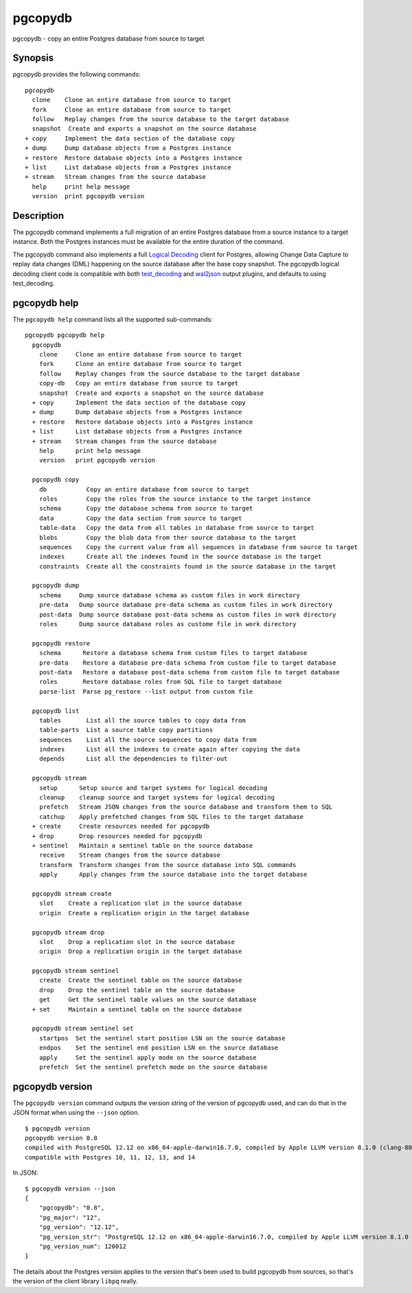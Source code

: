 .. _pgcopydb:

pgcopydb
=========

pgcopydb - copy an entire Postgres database from source to target

Synopsis
--------

pgcopydb provides the following commands::

  pgcopydb
    clone    Clone an entire database from source to target
    fork     Clone an entire database from source to target
    follow   Replay changes from the source database to the target database
    snapshot  Create and exports a snapshot on the source database
  + copy     Implement the data section of the database copy
  + dump     Dump database objects from a Postgres instance
  + restore  Restore database objects into a Postgres instance
  + list     List database objects from a Postgres instance
  + stream   Stream changes from the source database
    help     print help message
    version  print pgcopydb version

Description
-----------

The pgcopydb command implements a full migration of an entire Postgres
database from a source instance to a target instance. Both the Postgres
instances must be available for the entire duration of the command.

The pgcopydb command also implements a full `Logical Decoding`__ client for
Postgres, allowing Change Data Capture to replay data changes (DML)
happening on the source database after the base copy snapshot. The pgcopydb
logical decoding client code is compatible with both `test_decoding`__ and
`wal2json`__ output plugins, and defaults to using test_decoding.

__ https://www.postgresql.org/docs/current/logicaldecoding.html
__ https://www.postgresql.org/docs/current/test-decoding.html
__ https://github.com/eulerto/wal2json/

pgcopydb help
-------------

The ``pgcopydb help`` command lists all the supported sub-commands:

::

   pgcopydb pgcopydb help
     pgcopydb
       clone     Clone an entire database from source to target
       fork      Clone an entire database from source to target
       follow    Replay changes from the source database to the target database
       copy-db   Copy an entire database from source to target
       snapshot  Create and exports a snapshot on the source database
     + copy      Implement the data section of the database copy
     + dump      Dump database objects from a Postgres instance
     + restore   Restore database objects into a Postgres instance
     + list      List database objects from a Postgres instance
     + stream    Stream changes from the source database
       help      print help message
       version   print pgcopydb version

     pgcopydb copy
       db           Copy an entire database from source to target
       roles        Copy the roles from the source instance to the target instance
       schema       Copy the database schema from source to target
       data         Copy the data section from source to target
       table-data   Copy the data from all tables in database from source to target
       blobs        Copy the blob data from ther source database to the target
       sequences    Copy the current value from all sequences in database from source to target
       indexes      Create all the indexes found in the source database in the target
       constraints  Create all the constraints found in the source database in the target

     pgcopydb dump
       schema     Dump source database schema as custom files in work directory
       pre-data   Dump source database pre-data schema as custom files in work directory
       post-data  Dump source database post-data schema as custom files in work directory
       roles      Dump source database roles as custome file in work directory

     pgcopydb restore
       schema      Restore a database schema from custom files to target database
       pre-data    Restore a database pre-data schema from custom file to target database
       post-data   Restore a database post-data schema from custom file to target database
       roles       Restore database roles from SQL file to target database
       parse-list  Parse pg_restore --list output from custom file

     pgcopydb list
       tables       List all the source tables to copy data from
       table-parts  List a source table copy partitions
       sequences    List all the source sequences to copy data from
       indexes      List all the indexes to create again after copying the data
       depends      List all the dependencies to filter-out

     pgcopydb stream
       setup      Setup source and target systems for logical decoding
       cleanup    cleanup source and target systems for logical decoding
       prefetch   Stream JSON changes from the source database and transform them to SQL
       catchup    Apply prefetched changes from SQL files to the target database
     + create     Create resources needed for pgcopydb
     + drop       Drop resources needed for pgcopydb
     + sentinel   Maintain a sentinel table on the source database
       receive    Stream changes from the source database
       transform  Transform changes from the source database into SQL commands
       apply      Apply changes from the source database into the target database

     pgcopydb stream create
       slot    Create a replication slot in the source database
       origin  Create a replication origin in the target database

     pgcopydb stream drop
       slot    Drop a replication slot in the source database
       origin  Drop a replication origin in the target database

     pgcopydb stream sentinel
       create  Create the sentinel table on the source database
       drop    Drop the sentinel table on the source database
       get     Get the sentinel table values on the source database
     + set     Maintain a sentinel table on the source database

     pgcopydb stream sentinel set
       startpos  Set the sentinel start position LSN on the source database
       endpos    Set the sentinel end position LSN on the source database
       apply     Set the sentinel apply mode on the source database
       prefetch  Set the sentinel prefetch mode on the source database

pgcopydb version
----------------

The ``pgcopydb version`` command outputs the version string of the version
of pgcopydb used, and can do that in the JSON format when using the
``--json`` option.

::

   $ pgcopydb version
   pgcopydb version 0.8
   compiled with PostgreSQL 12.12 on x86_64-apple-darwin16.7.0, compiled by Apple LLVM version 8.1.0 (clang-802.0.42), 64-bit
   compatible with Postgres 10, 11, 12, 13, and 14

In JSON:

::

   $ pgcopydb version --json
   {
       "pgcopydb": "0.8",
       "pg_major": "12",
       "pg_version": "12.12",
       "pg_version_str": "PostgreSQL 12.12 on x86_64-apple-darwin16.7.0, compiled by Apple LLVM version 8.1.0 (clang-802.0.42), 64-bit",
       "pg_version_num": 120012
   }

The details about the Postgres version applies to the version that's been
used to build pgcopydb from sources, so that's the version of the client
library ``libpq`` really.
